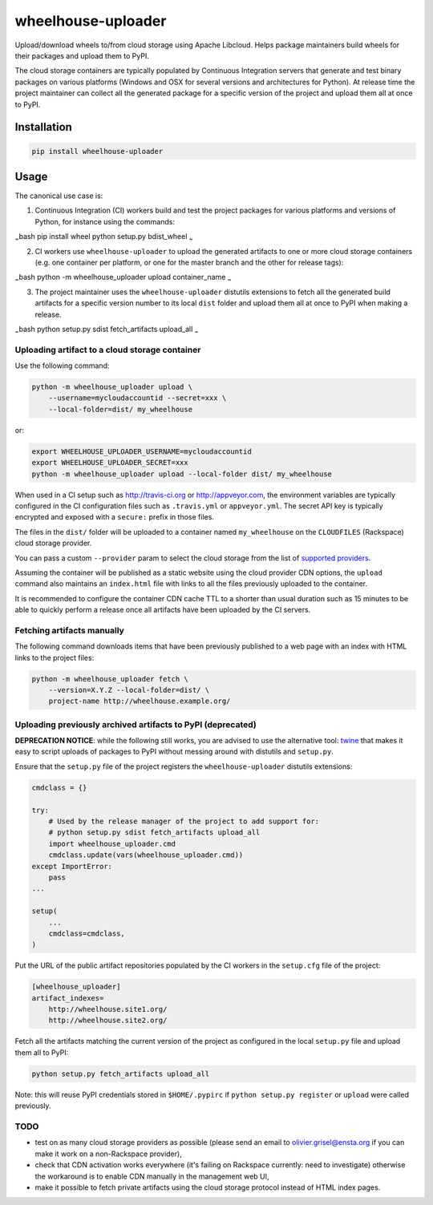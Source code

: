 wheelhouse-uploader
===================

Upload/download wheels to/from cloud storage using Apache Libcloud.
Helps package maintainers build wheels for their packages and upload
them to PyPI.

The cloud storage containers are typically populated by Continuous
Integration servers that generate and test binary packages on various
platforms (Windows and OSX for several versions and architectures for
Python). At release time the project maintainer can collect all the
generated package for a specific version of the project and upload them
all at once to PyPI.

Installation
------------

.. code:: bash

    pip install wheelhouse-uploader

Usage
-----

The canonical use case is:

1. Continuous Integration (CI) workers build and test the project
   packages for various platforms and versions of Python, for instance
   using the commands:

:sub:`~`\ bash pip install wheel python setup.py bdist\_wheel :sub:`~`

2. CI workers use ``wheelhouse-uploader`` to upload the generated
   artifacts to one or more cloud storage containers (e.g. one container
   per platform, or one for the master branch and the other for release
   tags):

:sub:`~`\ bash python -m wheelhouse\_uploader upload container\_name
:sub:`~`

3. The project maintainer uses the ``wheelhouse-uploader`` distutils
   extensions to fetch all the generated build artifacts for a specific
   version number to its local ``dist`` folder and upload them all at
   once to PyPI when making a release.

:sub:`~`\ bash python setup.py sdist fetch\_artifacts upload\_all
:sub:`~`

Uploading artifact to a cloud storage container
~~~~~~~~~~~~~~~~~~~~~~~~~~~~~~~~~~~~~~~~~~~~~~~

Use the following command:

.. code:: bash

    python -m wheelhouse_uploader upload \
        --username=mycloudaccountid --secret=xxx \
        --local-folder=dist/ my_wheelhouse

or:

.. code:: bash

    export WHEELHOUSE_UPLOADER_USERNAME=mycloudaccountid
    export WHEELHOUSE_UPLOADER_SECRET=xxx
    python -m wheelhouse_uploader upload --local-folder dist/ my_wheelhouse

When used in a CI setup such as http://travis-ci.org or
http://appveyor.com, the environment variables are typically configured
in the CI configuration files such as ``.travis.yml`` or
``appveyor.yml``. The secret API key is typically encrypted and exposed
with a ``secure:`` prefix in those files.

The files in the ``dist/`` folder will be uploaded to a container named
``my_wheelhouse`` on the ``CLOUDFILES`` (Rackspace) cloud storage
provider.

You can pass a custom ``--provider`` param to select the cloud storage
from the list of `supported
providers <https://libcloud.readthedocs.org/en/latest/storage/supported_providers.html>`__.

Assuming the container will be published as a static website using the
cloud provider CDN options, the ``upload`` command also maintains an
``index.html`` file with links to all the files previously uploaded to
the container.

It is recommended to configure the container CDN cache TTL to a shorter
than usual duration such as 15 minutes to be able to quickly perform a
release once all artifacts have been uploaded by the CI servers.

Fetching artifacts manually
~~~~~~~~~~~~~~~~~~~~~~~~~~~

The following command downloads items that have been previously
published to a web page with an index with HTML links to the project
files:

.. code:: bash

    python -m wheelhouse_uploader fetch \
        --version=X.Y.Z --local-folder=dist/ \
        project-name http://wheelhouse.example.org/

Uploading previously archived artifacts to PyPI (deprecated)
~~~~~~~~~~~~~~~~~~~~~~~~~~~~~~~~~~~~~~~~~~~~~~~~~~~~~~~~~~~~

**DEPRECATION NOTICE**: while the following still works, you are advised
to use the alternative tool:
`twine <https://pypi.python.org/pypi/twine>`__ that makes it easy to
script uploads of packages to PyPI without messing around with distutils
and ``setup.py``.

Ensure that the ``setup.py`` file of the project registers the
``wheelhouse-uploader`` distutils extensions:

.. code:: python

    cmdclass = {}

    try:
        # Used by the release manager of the project to add support for:
        # python setup.py sdist fetch_artifacts upload_all
        import wheelhouse_uploader.cmd
        cmdclass.update(vars(wheelhouse_uploader.cmd))
    except ImportError:
        pass
    ...

    setup(
        ...
        cmdclass=cmdclass,
    )

Put the URL of the public artifact repositories populated by the CI
workers in the ``setup.cfg`` file of the project:

.. code:: ini

    [wheelhouse_uploader]
    artifact_indexes=
        http://wheelhouse.site1.org/
        http://wheelhouse.site2.org/

Fetch all the artifacts matching the current version of the project as
configured in the local ``setup.py`` file and upload them all to PyPI:

.. code:: bash

    python setup.py fetch_artifacts upload_all

Note: this will reuse PyPI credentials stored in ``$HOME/.pypirc`` if
``python setup.py register`` or ``upload`` were called previously.

TODO
~~~~

-  test on as many cloud storage providers as possible (please send an
   email to olivier.grisel@ensta.org if you can make it work on a
   non-Rackspace provider),
-  check that CDN activation works everywhere (it's failing on Rackspace
   currently: need to investigate) otherwise the workaround is to enable
   CDN manually in the management web UI,
-  make it possible to fetch private artifacts using the cloud storage
   protocol instead of HTML index pages.


